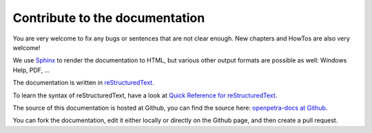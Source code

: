 Contribute to the documentation
===============================

You are very welcome to fix any bugs or sentences that are not clear enough. New chapters and HowTos are also very welcome!

We use `Sphinx <http://sphinx-doc.org>`_ to render the documentation to HTML, but various other output formats are possible as well: Windows Help, PDF, ...

The documentation is written in `reStructuredText <http://docutils.sf.net/rst.html>`_.

To learn the syntax of reStructuredText, have a look at `Quick Reference for reStructuredText <http://docutils.sourceforge.net/docs/user/rst/quickref.html>`_.

The source of this documentation is hosted at Github, you can find the source here: `openpetra-docs at Github <https://github.com/openpetra/openpetra-docs>`_.

You can fork the documentation, edit it either locally or directly on the Github page, and then create a pull request.
